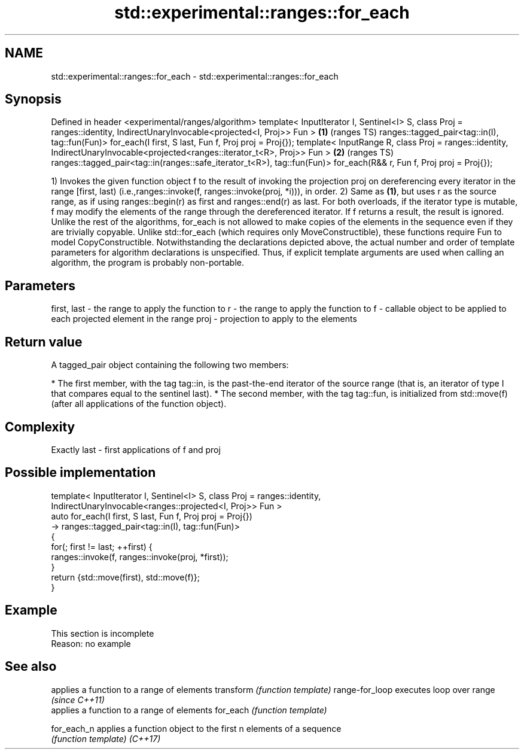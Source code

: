 .TH std::experimental::ranges::for_each 3 "2020.03.24" "http://cppreference.com" "C++ Standard Libary"
.SH NAME
std::experimental::ranges::for_each \- std::experimental::ranges::for_each

.SH Synopsis

Defined in header <experimental/ranges/algorithm>
template< InputIterator I, Sentinel<I> S, class Proj = ranges::identity,
IndirectUnaryInvocable<projected<I, Proj>> Fun >                         \fB(1)\fP (ranges TS)
ranges::tagged_pair<tag::in(I), tag::fun(Fun)>
for_each(I first, S last, Fun f, Proj proj = Proj{});
template< InputRange R, class Proj = ranges::identity,
IndirectUnaryInvocable<projected<ranges::iterator_t<R>, Proj>> Fun >     \fB(2)\fP (ranges TS)
ranges::tagged_pair<tag::in(ranges::safe_iterator_t<R>), tag::fun(Fun)>
for_each(R&& r, Fun f, Proj proj = Proj{});

1) Invokes the given function object f to the result of invoking the projection proj on dereferencing every iterator in the range [first, last) (i.e.,ranges::invoke(f, ranges::invoke(proj, *i))), in order.
2) Same as \fB(1)\fP, but uses r as the source range, as if using ranges::begin(r) as first and ranges::end(r) as last.
For both overloads, if the iterator type is mutable, f may modify the elements of the range through the dereferenced iterator. If f returns a result, the result is ignored.
Unlike the rest of the algorithms, for_each is not allowed to make copies of the elements in the sequence even if they are trivially copyable.
Unlike std::for_each (which requires only MoveConstructible), these functions require Fun to model CopyConstructible.
Notwithstanding the declarations depicted above, the actual number and order of template parameters for algorithm declarations is unspecified. Thus, if explicit template arguments are used when calling an algorithm, the program is probably non-portable.

.SH Parameters


first, last - the range to apply the function to
r           - the range to apply the function to
f           - callable object to be applied to each projected element in the range
proj        - projection to apply to the elements


.SH Return value

A tagged_pair object containing the following two members:

* The first member, with the tag tag::in, is the past-the-end iterator of the source range (that is, an iterator of type I that compares equal to the sentinel last).
* The second member, with the tag tag::fun, is initialized from std::move(f) (after all applications of the function object).


.SH Complexity

Exactly last - first applications of f and proj

.SH Possible implementation



  template< InputIterator I, Sentinel<I> S, class Proj = ranges::identity,
            IndirectUnaryInvocable<ranges::projected<I, Proj>> Fun >
  auto for_each(I first, S last, Fun f, Proj proj = Proj{})
      -> ranges::tagged_pair<tag::in(I), tag::fun(Fun)>
  {
      for(; first != last; ++first) {
          ranges::invoke(f, ranges::invoke(proj, *first));
      }
      return {std::move(first), std::move(f)};
  }



.SH Example


 This section is incomplete
 Reason: no example


.SH See also


               applies a function to a range of elements
transform      \fI(function template)\fP
range-for_loop executes loop over range \fI(since C++11)\fP
               applies a function to a range of elements
for_each       \fI(function template)\fP

for_each_n     applies a function object to the first n elements of a sequence
               \fI(function template)\fP
\fI(C++17)\fP





